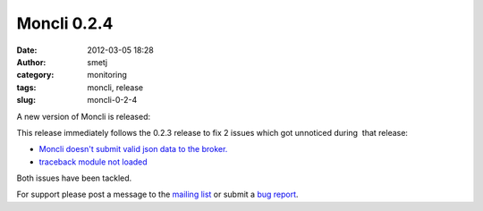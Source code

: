 Moncli 0.2.4
############
:date: 2012-03-05 18:28
:author: smetj
:category: monitoring
:tags: moncli, release
:slug: moncli-0-2-4

A new version of Moncli is released:

This release immediately follows the 0.2.3 release to fix 2 issues which
got unnoticed during  that release:

-  `Moncli doesn't submit valid json data to the broker.`_
-  `traceback module not loaded`_

Both issues have been tackled.

For support please post a message to the `mailing list`_ or submit a
`bug report`_.

.. _Moncli doesn't submit valid json data to the broker.: https://github.com/smetj/moncli/issues/2
.. _traceback module not loaded: https://github.com/smetj/moncli/issues/3
.. _mailing list: https://groups.google.com/forum/?fromgroups#!forum/moncli
.. _bug report: https://github.com/smetj/moncli/issues
